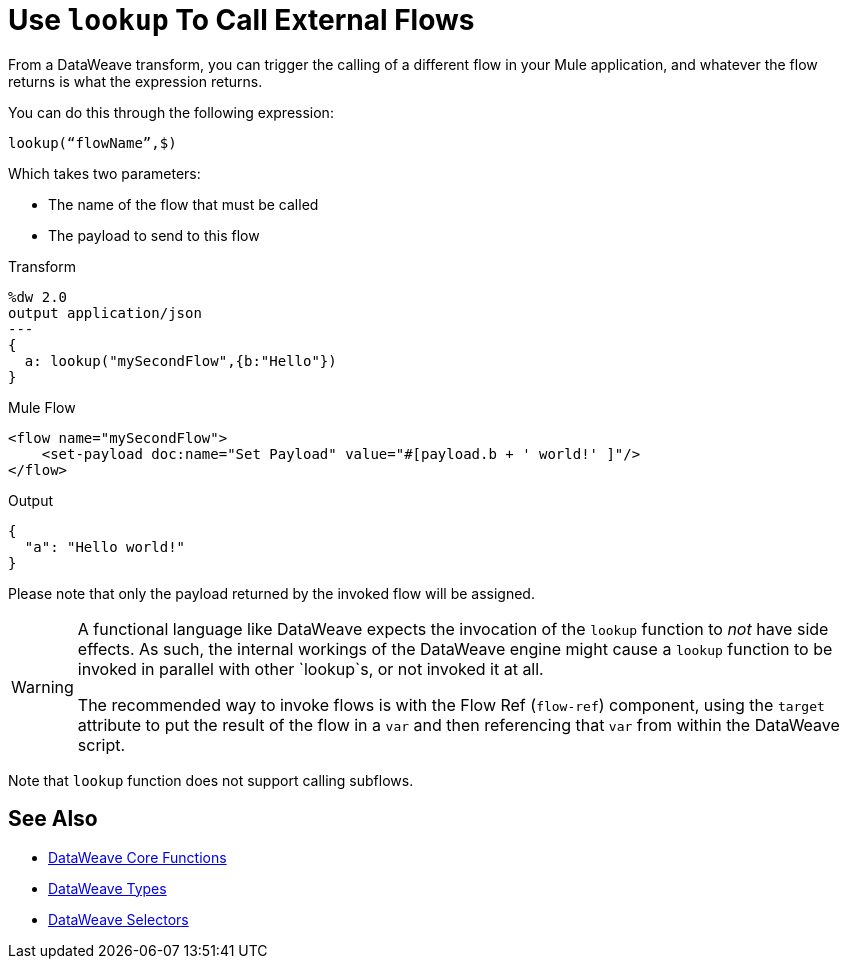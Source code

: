 = Use `lookup` To Call External Flows

From a DataWeave transform, you can trigger the calling of a different flow in your Mule application, and whatever the flow returns is what the expression returns.

You can do this through the following expression:

`lookup(“flowName”,$)`

Which takes two parameters:

* The name of the flow that must be called
* The payload to send to this flow

.Transform
[source, dataweave, linenums]
----
%dw 2.0
output application/json
---
{
  a: lookup("mySecondFlow",{b:"Hello"})
}
----

.Mule Flow
[source, xml,linenums]
----
<flow name="mySecondFlow">
    <set-payload doc:name="Set Payload" value="#[payload.b + ' world!' ]"/>
</flow>
----

.Output
[source, json,linenums]
----
{
  "a": "Hello world!"
}
----

Please note that only the payload returned by the invoked flow will be assigned.

[WARNING]
====
A functional language like DataWeave expects the invocation of the `lookup` function to _not_ have side effects.
As such, the internal workings of the DataWeave engine might cause a `lookup` function to be invoked in parallel with other `lookup`s, or not invoked it at all.

The recommended way to invoke flows is with the Flow Ref (`flow-ref`) component, using the `target` attribute to put the result of the flow in a `var` and then referencing that `var` from within the DataWeave script. 
====

Note that `lookup` function does not support calling subflows.

== See Also

* link:dw-functions[DataWeave Core Functions]
* link:dataweave-types[DataWeave Types]
* link:dataweave-selectors[DataWeave Selectors]
